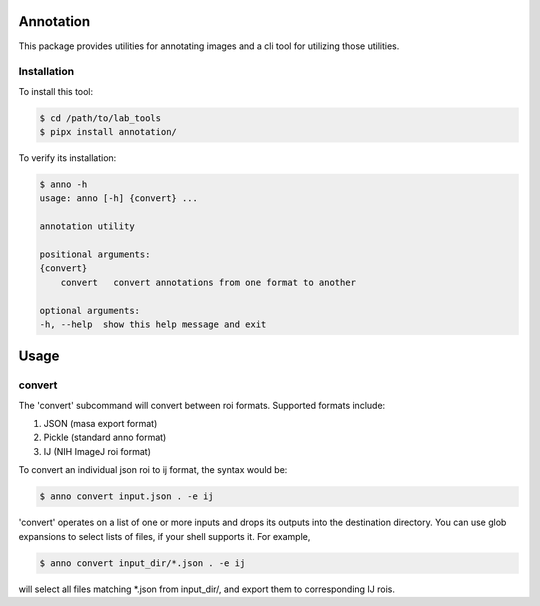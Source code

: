 ==========
Annotation
==========

This package provides utilities for annotating images and a cli tool for utilizing those utilities.

Installation
------------

To install this tool:

.. code:: bash

    $ cd /path/to/lab_tools
    $ pipx install annotation/

To verify its installation:

.. code:: bash

    $ anno -h
    usage: anno [-h] {convert} ...

    annotation utility

    positional arguments:
    {convert}
        convert   convert annotations from one format to another

    optional arguments:
    -h, --help  show this help message and exit

=====
Usage
=====

convert
-------

The 'convert' subcommand will convert between roi formats. Supported formats include:

1. JSON (masa export format)
2. Pickle (standard anno format)
3. IJ (NIH ImageJ roi format)

To convert an individual json roi to ij format, the syntax would be:

.. code:: bash

   $ anno convert input.json . -e ij

'convert' operates on a list of one or more inputs and drops its outputs into the destination directory. You can use glob expansions to select lists of files, if your shell supports it. For example,

.. code:: bash

   $ anno convert input_dir/*.json . -e ij

will select all files matching *.json from input_dir/, and export them to corresponding IJ rois.
